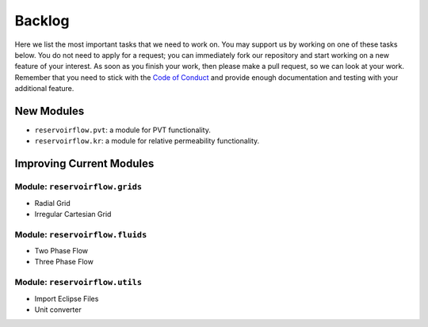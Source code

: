 Backlog
=======

Here we list the most important tasks that we need to work on. You may support us by working on one of these tasks below. You do not need to apply for a request; you can immediately fork our repository and start working on a new feature of your interest. As soon as you finish your work, then please make a pull request, so we can look at your work. Remember that you need to stick with the `Code of Conduct <../contribution.html#code-of-conduct>`_ and provide enough documentation and testing with your additional feature.

New Modules
-----------

- ``reservoirflow.pvt``: a module for PVT functionality. 
- ``reservoirflow.kr``: a module for relative permeability functionality.

Improving Current Modules
-------------------------

Module: ``reservoirflow.grids``
^^^^^^^^^^^^^^^^^^^^^^^^^^^^^^^
- Radial Grid
- Irregular Cartesian Grid

Module: ``reservoirflow.fluids``
^^^^^^^^^^^^^^^^^^^^^^^^^^^^^^^^
- Two Phase Flow
- Three Phase Flow

Module: ``reservoirflow.utils``
^^^^^^^^^^^^^^^^^^^^^^^^^^^^^^^
- Import Eclipse Files
- Unit converter

